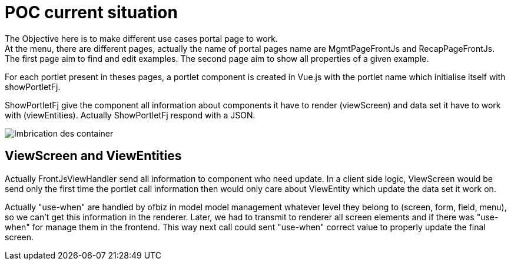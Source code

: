 ////
Licensed to the Apache Software Foundation (ASF) under one
or more contributor license agreements.  See the NOTICE file
distributed with this work for additional information
regarding copyright ownership.  The ASF licenses this file
to you under the Apache License, Version 2.0 (the
"License"); you may not use this file except in compliance
with the License.  You may obtain a copy of the License at

http://www.apache.org/licenses/LICENSE-2.0

Unless required by applicable law or agreed to in writing,
software distributed under the License is distributed on an
"AS IS" BASIS, WITHOUT WARRANTIES OR CONDITIONS OF ANY
KIND, either express or implied.  See the License for the
specific language governing permissions and limitations
under the License.
////
= POC current situation

The Objective here is to make different use cases portal page to work. +
At the menu, there are different pages, actually the name of portal pages name are MgmtPageFrontJs and RecapPageFrontJs. +
The first page aim to find and edit examples.
The second page aim to show all properties of a given example.

For each portlet present in theses pages, a portlet component is created in Vue.js with the portlet name which initialise itself
with showPortletFj.

ShowPortletFj give the component all information about components it have to render (viewScreen) and data set it have to work with (viewEntities).
Actually ShowPortletFj respond with a JSON.

image::PortalPageDetail-Example.svg[Imbrication des container]

== ViewScreen and ViewEntities
Actually FrontJsViewHandler send all information to component who need update.
In a client side logic, ViewScreen would be send only the first time the portlet call information then would only care about
ViewEntity which update the data set it work on.

Actually "use-when" are handled by ofbiz in model model management whatever level they belong to (screen, form, field, menu),
so we can't get this information in the renderer.
Later, we had to transmit to renderer all screen elements and if there was "use-when" for manage them in the frontend.
This way next call could sent "use-when" correct value to properly update the final screen.